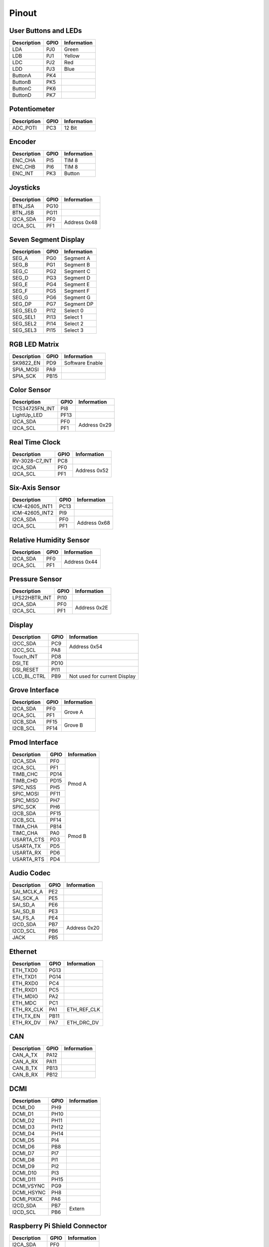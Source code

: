 Pinout
======

User Buttons and LEDs
---------------------

=========== ==== ===========
Description GPIO Information
=========== ==== ===========
LDA         PJ0  Green
LDB         PJ1  Yellow
LDC         PJ2  Red
LDD         PJ3  Blue
ButtonA     PK4
ButtonB     PK5
ButtonC     PK6
ButtonD     PK7
=========== ==== ===========

Potentiometer
-------------

=========== ==== ===========
Description GPIO Information
=========== ==== ===========
ADC_POTI    PC3  12 Bit
=========== ==== ===========

Encoder
-------

=========== ==== ===========
Description GPIO Information
=========== ==== ===========
ENC_CHA     PI5  TIM 8
ENC_CHB     PI6  TIM 8
ENC_INT     PK3  Button
=========== ==== ===========

Joysticks
---------

+-------------+------+--------------+
| Description | GPIO | Information  |
+=============+======+==============+
| BTN_JSA     | PG10 |              |
+-------------+------+--------------+
| BTN_JSB     | PG11 |              |
+-------------+------+--------------+
| I2CA_SDA    | PF0  | Address 0x48 |
+-------------+------+              |
| I2CA_SCL    | PF1  |              |
+-------------+------+--------------+

Seven Segment Display
---------------------

=========== ==== ===========
Description GPIO Information
=========== ==== ===========
SEG_A       PG0  Segment A
SEG_B       PG1  Segment B
SEG_C       PG2  Segment C
SEG_D       PG3  Segment D
SEG_E       PG4  Segment E
SEG_F       PG5  Segment F
SEG_G       PG6  Segment G
SEG_DP      PG7  Segment DP
SEG_SEL0    PI12 Select 0
SEG_SEL1    PI13 Select 1
SEG_SEL2    PI14 Select 2
SEG_SEL3    PI15 Select 3
=========== ==== ===========

RGB LED Matrix
--------------

=========== ==== ===============
Description GPIO Information
=========== ==== ===============
SK9822_EN   PD9  Software Enable
SPIA_MOSI   PA9 
SPIA_SCK    PB15 
=========== ==== ===============

Color Sensor
------------

+----------------+------+--------------+
| Description    | GPIO | Information  |
+================+======+==============+
| TCS34725FN_INT | PI8  |              |
+----------------+------+--------------+
| LightUp_LED    | PF13 |              |
+----------------+------+--------------+
| I2CA_SDA       | PF0  | Address 0x29 |
+----------------+------+              |
| I2CA_SCL       | PF1  |              |
+----------------+------+--------------+

Real Time Clock
---------------

+----------------+------+--------------+
| Description    | GPIO | Information  |
+================+======+==============+
| RV-3028-C7_INT | PC8  |              |
+----------------+------+--------------+
| I2CA_SDA       | PF0  | Address 0x52 |
+----------------+------+              |
| I2CA_SCL       | PF1  |              |
+----------------+------+--------------+

Six-Axis Sensor
---------------

+----------------+------+--------------+
| Description    | GPIO | Information  |
+================+======+==============+
| ICM-42605_INT1 | PC13 |              |
+----------------+------+--------------+
| ICM-42605_INT2 | PI9  |              |
+----------------+------+--------------+
| I2CA_SDA       | PF0  | Address 0x68 |
+----------------+------+              |
| I2CA_SCL       | PF1  |              |
+----------------+------+--------------+

Relative Humidity Sensor
------------------------

+----------------+------+--------------+
| Description    | GPIO | Information  |
+================+======+==============+
| I2CA_SDA       | PF0  | Address 0x44 |
+----------------+------+              |
| I2CA_SCL       | PF1  |              |
+----------------+------+--------------+

Pressure Sensor
---------------

+----------------+------+--------------+
| Description    | GPIO | Information  |
+================+======+==============+
| LPS22HBTR_INT  | PI10 |              |
+----------------+------+--------------+
| I2CA_SDA       | PF0  | Address 0x2E |
+----------------+------+              |
| I2CA_SCL       | PF1  |              |
+----------------+------+--------------+

Display
-------

+----------------+------+-----------------+
| Description    | GPIO | Information     |
+================+======+=================+
| I2CC_SDA       | PC9  | Address 0x54    |
+----------------+------+                 |
| I2CC_SCL       | PA8  |                 |
+----------------+------+-----------------+
| Touch_INT      | PD8  |                 |
+----------------+------+-----------------+
| DSI_TE         | PD10 |                 |
+----------------+------+-----------------+
| DSI_RESET      | PI11 |                 |
+----------------+------+-----------------+
| LCD_BL_CTRL    | PB9  | Not used for    |
|                |      | current Display |
+----------------+------+-----------------+

Grove Interface
---------------

+----------------+------+--------------+
| Description    | GPIO | Information  |
+================+======+==============+
| I2CA_SDA       | PF0  | Grove A      |
+----------------+------+              |
| I2CA_SCL       | PF1  |              |
+----------------+------+--------------+
| I2CB_SDA       | PF15 | Grove B      |
+----------------+------+              |
| I2CB_SCL       | PF14 |              |
+----------------+------+--------------+

Pmod Interface
--------------

+----------------+------+--------------+
| Description    | GPIO | Information  |
+================+======+==============+
| I2CA_SDA       | PF0  | Pmod A       |
+----------------+------+              |
| I2CA_SCL       | PF1  |              |
+----------------+------+              |
| TIMB_CHC       | PD14 |              |
+----------------+------+              |
| TIMB_CHD       | PD15 |              |
+----------------+------+              |
| SPIC_NSS       | PH5  |              |
+----------------+------+              |
| SPIC_MOSI      | PF11 |              |
+----------------+------+              |
| SPIC_MISO      | PH7  |              |
+----------------+------+              |
| SPIC_SCK       | PH6  |              |
+----------------+------+--------------+
| I2CB_SDA       | PF15 | Pmod B       |
+----------------+------+              |
| I2CB_SCL       | PF14 |              |
+----------------+------+              |
| TIMA_CHA       | PB14 |              |
+----------------+------+              |
| TIMC_CHA       | PA0  |              |
+----------------+------+              |
| USARTA_CTS     | PD3  |              |
+----------------+------+              |
| USARTA_TX      | PD5  |              |
+----------------+------+              |
| USARTA_RX      | PD6  |              |
+----------------+------+              |
| USARTA_RTS     | PD4  |              |
+----------------+------+--------------+

Audio Codec
-----------

+----------------+------+--------------+
| Description    | GPIO | Information  |
+================+======+==============+
| SAI_MCLK_A     | PE2  |              |
+----------------+------+--------------+
| SAI_SCK_A      | PE5  |              |
+----------------+------+--------------+
| SAI_SD_A       | PE6  |              |
+----------------+------+--------------+
| SAI_SD_B       | PE3  |              |
+----------------+------+--------------+
| SAI_FS_A       | PE4  |              |
+----------------+------+--------------+
| I2CD_SDA       | PB7  | Address 0x20 |
+----------------+------+              |
| I2CD_SCL       | PB6  |              |
+----------------+------+--------------+
| JACK           | PB5  |              |
+----------------+------+--------------+

Ethernet
--------

+----------------+------+--------------+
| Description    | GPIO | Information  |
+================+======+==============+
| ETH_TXD0       | PG13 |              |
+----------------+------+--------------+
| ETH_TXD1       | PG14 |              |
+----------------+------+--------------+
| ETH_RXD0       | PC4  |              |
+----------------+------+--------------+
| ETH_RXD1       | PC5  |              |
+----------------+------+--------------+
| ETH_MDIO       | PA2  |              |
+----------------+------+--------------+
| ETH_MDC        | PC1  |              |
+----------------+------+--------------+
| ETH_RX_CLK     | PA1  | ETH_REF_CLK  |
+----------------+------+--------------+
| ETH_TX_EN      | PB11 |              |
+----------------+------+--------------+
| ETH_RX_DV      | PA7  | ETH_DRC_DV   |
+----------------+------+--------------+

CAN
---

+----------------+------+--------------+
| Description    | GPIO | Information  |
+================+======+==============+
| CAN_A_TX       | PA12 |              |
+----------------+------+--------------+
| CAN_A_RX       | PA11 |              |
+----------------+------+--------------+
| CAN_B_TX       | PB13 |              |
+----------------+------+--------------+
| CAN_B_RX       | PB12 |              |
+----------------+------+--------------+

DCMI
----

+----------------+------+--------------+
| Description    | GPIO | Information  |
+================+======+==============+
| DCMI_D0        | PH9  |              |
+----------------+------+--------------+
| DCMI_D1        | PH10 |              |
+----------------+------+--------------+
| DCMI_D2        | PH11 |              |
+----------------+------+--------------+
| DCMI_D3        | PH12 |              |
+----------------+------+--------------+
| DCMI_D4        | PH14 |              |
+----------------+------+--------------+
| DCMI_D5        | PI4  |              |
+----------------+------+--------------+
| DCMI_D6        | PB8  |              |
+----------------+------+--------------+
| DCMI_D7        | PI7  |              |
+----------------+------+--------------+
| DCMI_D8        | PI1  |              |
+----------------+------+--------------+
| DCMI_D9        | PI2  |              |
+----------------+------+--------------+
| DCMI_D10       | PI3  |              |
+----------------+------+--------------+
| DCMI_D11       | PH15 |              |
+----------------+------+--------------+
| DCMI_VSYNC     | PG9  |              |
+----------------+------+--------------+
| DCMI_HSYNC     | PH8  |              |
+----------------+------+--------------+
| DCMI_PIXCK     | PA6  |              |
+----------------+------+--------------+
| I2CD_SDA       | PB7  | Extern       |
+----------------+------+              |
| I2CD_SCL       | PB6  |              |
+----------------+------+--------------+

Raspberry Pi Shield Connector
-----------------------------

+----------------+------+--------------+
| Description    | GPIO | Information  |
+================+======+==============+
| I2CA_SDA       | PF0  |              |
+----------------+------+              |
| I2CA_SCL       | PF1  |              |
+----------------+------+--------------+
| GPIO0          | PC7  |              |
+----------------+------+--------------+
| GPIO3          | PB1  |              |
+----------------+------+--------------+
| I2CB_SDA       | PF15 |              |
+----------------+------+              |
| I2CB_SCL       | PF14 |              |
+----------------+------+--------------+
| SPIC_NSS       | PH5  |              |
+----------------+------+              |
| SPIC_MOSI      | PF11 |              |
+----------------+------+              |
| SPIC_MISO      | PH7  |              |
+----------------+------+              |
| SPIC_SCK       | PH6  |              |
+----------------+------+--------------+
| TIMA_CHA       | PB14 |              |
+----------------+------+--------------+
| TIMB_CHA       | PD12 |              |
+----------------+------+--------------+
| TIMB_CHB       | PD13 |              |
+----------------+------+--------------+
| TIMB_CHC       | PD14 |              |
+----------------+------+--------------+
| TIMB_CHD       | PD15 |              |
+----------------+------+--------------+
| TIMC_CHA       | PA0  |              |
+----------------+------+--------------+
| SPIB_CE        | PE11 |              |
+----------------+------+              |
| SPIB_MOSI      | PE14 |              |
+----------------+------+              |
| SPIB_MISO      | PE13 |              |
+----------------+------+              |
| SPIB_SCK       | PE12 |              |
+----------------+------+--------------+
| USARTA_CTS     | PD3  |              |
+----------------+------+              |
| USARTA_TX      | PD5  |              |
+----------------+------+              |
| USARTA_RX      | PD6  |              |
+----------------+------+              |
| USARTA_RTS     | PD4  |              |
+----------------+------+--------------+
| UARTB_TX       | PD5  |              |
+----------------+------+              |
| UARTB_RX       | PD6  |              |
+----------------+------+--------------+

Sink Drivers
------------

+----------------+------+--------------+
| Description    | GPIO | Information  |
+================+======+==============+
| DriverA        | PC7  |              |
+----------------+------+--------------+
| DriverB        | PC6  |              |
+----------------+------+--------------+
| DriverC        | PB0  |              |
+----------------+------+--------------+
| DriverD        | PB1  |              |
+----------------+------+--------------+

Analog Header
-------------

+----------------+------+--------------+
| Description    | GPIO | Information  |
+================+======+==============+
| ADC_CHA        | PA3  |              |
+----------------+------+--------------+
| ADC_CHB        | PC0  |              |
+----------------+------+--------------+
| ADC_CHC        | PF14 |              |
+----------------+------+--------------+
| ADC_CHD        | PF15 |              |
+----------------+------+--------------+
| DAC_CHA        | PA4  |              |
+----------------+------+--------------+
| DAC_CHB        | PA5  |              |
+----------------+------+--------------+

DC Motor Driver
---------------

+------------------+------+--------------+
| Description      | GPIO | Information  |
+==================+======+==============+
| TIMB_CHA         | PD12 |              |
+------------------+------+--------------+
| TIMB_CHB         | PD13 |              |
+------------------+------+--------------+
| TIMB_CHC         | PD14 |              |
+------------------+------+--------------+
| TIMB_CHD         | PD15 |              |
+------------------+------+--------------+
| TC78H660FTG_MODE | PI12 |              |
+------------------+------+--------------+
| TC78H660FTG_ERR  | PI13 |              |
+------------------+------+--------------+
| TC78H660FTG_STBY | PI14 |              |
+------------------+------+--------------+

QSPI Flash / MRAM
-----------------

+------------------+------+--------------+
| Description      | GPIO | Information  |
+==================+======+==============+
| BK1_IO0          | PE7  |              |
+------------------+------+--------------+
| BK1_IO1          | PE8  |              |
+------------------+------+--------------+
| BK1_IO2          | PE9  |              |
+------------------+------+--------------+
| BK1_IO3          | PE10 |              |
+------------------+------+--------------+
| QSPI_CLK         | PF10 |              |
+------------------+------+--------------+
| QSPI_BK1_NCS     | PB10 |              |
+------------------+------+--------------+

SD-Card
-------

+------------------+------+--------------+
| Description      | GPIO | Information  |
+==================+======+==============+
| BK2_IO0          | PF8  |              |
+------------------+------+--------------+
| BK2_IO1          | PF9  |              |
+------------------+------+--------------+
| BK2_IO2          | PF7  |              |
+------------------+------+--------------+
| BK2_IO3          | PF6  |              |
+------------------+------+--------------+
| QSPI_CLK         | PF10 |              |
+------------------+------+--------------+
| QSPI_BK2_NCS     | PC11 |              |
+------------------+------+--------------+
| uSDDetect        | PJ5  |              |
+------------------+------+--------------+